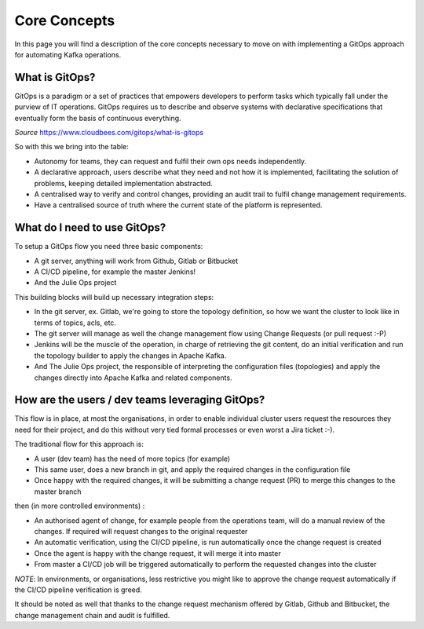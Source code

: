 Core Concepts
*******************************

In this page you will find a description of the core concepts necessary to move on with implementing a GitOps approach for automating Kafka operations.

What is GitOps?
-----------

GitOps is a paradigm or a set of practices that empowers developers to perform tasks which typically fall under the purview of IT operations.
GitOps requires us to describe and observe systems with declarative specifications that eventually form the basis of continuous everything.

*Source* https://www.cloudbees.com/gitops/what-is-gitops

So with this we bring into the table:

* Autonomy for teams, they can request and fulfil their own ops needs independently.
* A declarative approach, users describe what they need and not how it is implemented, facilitating the solution of problems, keeping detailed implementation abstracted.
* A centralised way to verify and control changes, providing an audit trail to fulfil change management requirements.
* Have a centralised source of truth where the current state of the platform is represented.

What do I need to use GitOps?
-----------

To setup a GitOps flow you need three basic components:

- A git server, anything will work from Github, Gitlab or Bitbucket
- A CI/CD pipeline, for example the master Jenkins!
- And the Julie Ops project

This building blocks will build up necessary integration steps:

* In the git server, ex. Gitlab, we're going to store the topology definition, so how we want the cluster to look like in terms of topics, acls, etc.
* The git server will manage as well the change management flow using Change Requests (or pull request :-P)
* Jenkins will be the muscle of the operation, in charge of retrieving the git content, do an initial verification and run the topology builder to apply the changes in Apache Kafka.
* And The Julie Ops project, the responsible of interpreting the configuration files (topologies) and apply the changes directly into Apache Kafka and related components.

How are the users / dev teams leveraging GitOps?
-----------

This flow is in place, at most the organisations, in order to enable individual cluster users request the resources they need for their project, and do this without very tied formal processes or even worst a Jira ticket :-).

The traditional flow for this approach is:

- A user (dev team) has the need of more topics (for example)
- This same user, does a new branch in git, and apply the required changes in the configuration file
- Once happy with the required changes, it will be submitting a change request (PR) to merge this changes to the master branch

then (in more controlled environments) :

- An authorised agent of change, for example people from the operations team, will do a manual review of the changes. If required will request changes to the original requester
- An automatic verification, using the CI/CD pipeline, is run automatically once the change request is created
- Once the agent is happy with the change request, it will merge it into master
- From master a CI/CD job will be triggered automatically to perform the requested changes into the cluster

*NOTE*: In environments, or organisations, less restrictive you might like to approve the change request automatically if the CI/CD pipeline verification is greed.

It should be noted as well that thanks to the change request mechanism offered by Gitlab, Github and Bitbucket, the change management chain and audit is fulfilled.
